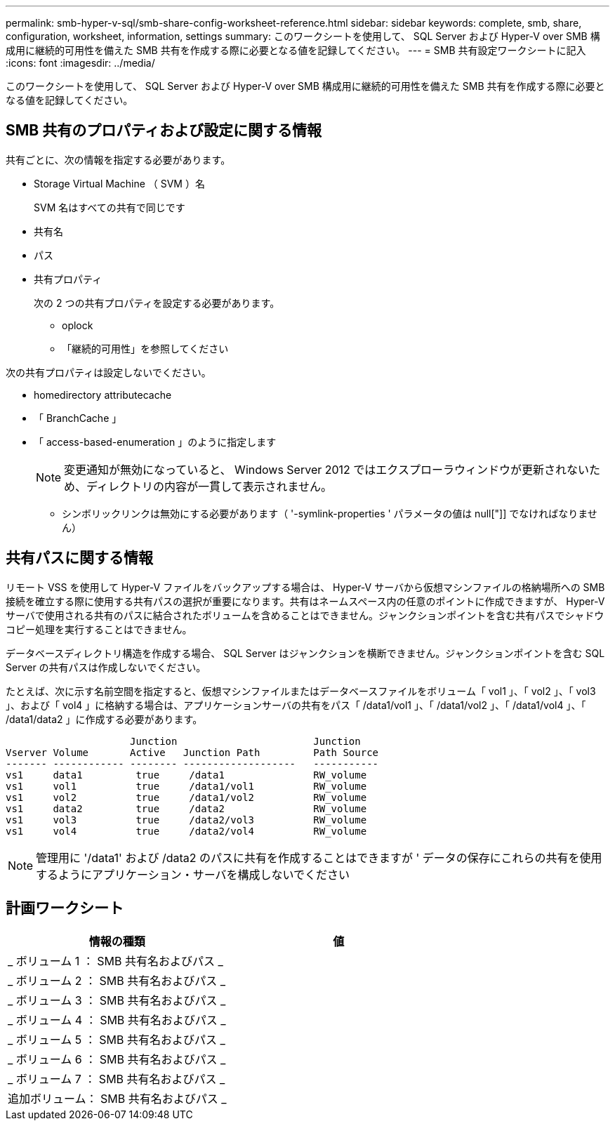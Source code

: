 ---
permalink: smb-hyper-v-sql/smb-share-config-worksheet-reference.html 
sidebar: sidebar 
keywords: complete, smb, share, configuration, worksheet, information, settings 
summary: このワークシートを使用して、 SQL Server および Hyper-V over SMB 構成用に継続的可用性を備えた SMB 共有を作成する際に必要となる値を記録してください。 
---
= SMB 共有設定ワークシートに記入
:icons: font
:imagesdir: ../media/


[role="lead"]
このワークシートを使用して、 SQL Server および Hyper-V over SMB 構成用に継続的可用性を備えた SMB 共有を作成する際に必要となる値を記録してください。



== SMB 共有のプロパティおよび設定に関する情報

共有ごとに、次の情報を指定する必要があります。

* Storage Virtual Machine （ SVM ）名
+
SVM 名はすべての共有で同じです

* 共有名
* パス
* 共有プロパティ
+
次の 2 つの共有プロパティを設定する必要があります。

+
** oplock
** 「継続的可用性」を参照してください




次の共有プロパティは設定しないでください。

* homedirectory attributecache
* 「 BranchCache 」
* 「 access-based-enumeration 」のように指定します
+
[NOTE]
====
変更通知が無効になっていると、 Windows Server 2012 ではエクスプローラウィンドウが更新されないため、ディレクトリの内容が一貫して表示されません。

====
+
** シンボリックリンクは無効にする必要があります（ '-symlink-properties ' パラメータの値は null["]] でなければなりません）






== 共有パスに関する情報

リモート VSS を使用して Hyper-V ファイルをバックアップする場合は、 Hyper-V サーバから仮想マシンファイルの格納場所への SMB 接続を確立する際に使用する共有パスの選択が重要になります。共有はネームスペース内の任意のポイントに作成できますが、 Hyper-V サーバで使用される共有のパスに結合されたボリュームを含めることはできません。ジャンクションポイントを含む共有パスでシャドウコピー処理を実行することはできません。

データベースディレクトリ構造を作成する場合、 SQL Server はジャンクションを横断できません。ジャンクションポイントを含む SQL Server の共有パスは作成しないでください。

たとえば、次に示す名前空間を指定すると、仮想マシンファイルまたはデータベースファイルをボリューム「 vol1 」、「 vol2 」、「 vol3 」、および「 vol4 」に格納する場合は、アプリケーションサーバの共有をパス「 /data1/vol1 」、「 /data1/vol2 」、「 /data1/vol4 」、「 /data1/data2 」に作成する必要があります。

[listing]
----

                     Junction                       Junction
Vserver Volume       Active   Junction Path         Path Source
------- ------------ -------- -------------------   -----------
vs1     data1         true     /data1               RW_volume
vs1     vol1          true     /data1/vol1          RW_volume
vs1     vol2          true     /data1/vol2          RW_volume
vs1     data2         true     /data2               RW_volume
vs1     vol3          true     /data2/vol3          RW_volume
vs1     vol4          true     /data2/vol4          RW_volume
----
[NOTE]
====
管理用に '/data1' および /data2 のパスに共有を作成することはできますが ' データの保存にこれらの共有を使用するようにアプリケーション・サーバを構成しないでください

====


== 計画ワークシート

|===
| 情報の種類 | 値 


 a| 
_ ボリューム 1 ： SMB 共有名およびパス _
 a| 



 a| 
_ ボリューム 2 ： SMB 共有名およびパス _
 a| 



 a| 
_ ボリューム 3 ： SMB 共有名およびパス _
 a| 



 a| 
_ ボリューム 4 ： SMB 共有名およびパス _
 a| 



 a| 
_ ボリューム 5 ： SMB 共有名およびパス _
 a| 



 a| 
_ ボリューム 6 ： SMB 共有名およびパス _
 a| 



 a| 
_ ボリューム 7 ： SMB 共有名およびパス _
 a| 



 a| 
追加ボリューム： SMB 共有名およびパス _
 a| 

|===